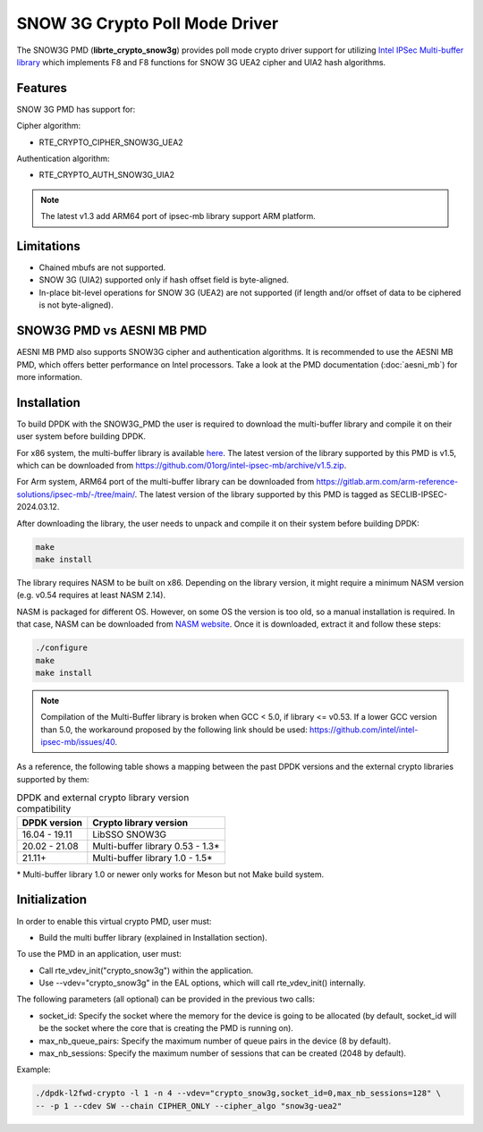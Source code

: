 ..  SPDX-License-Identifier: BSD-3-Clause
    Copyright(c) 2016-2019 Intel Corporation.

SNOW 3G Crypto Poll Mode Driver
===============================

The SNOW3G PMD (**librte_crypto_snow3g**) provides poll mode crypto driver support for
utilizing `Intel IPSec Multi-buffer library <https://github.com/01org/intel-ipsec-mb>`_
which implements F8 and F8 functions for SNOW 3G UEA2 cipher and UIA2 hash algorithms.

Features
--------

SNOW 3G PMD has support for:

Cipher algorithm:

* RTE_CRYPTO_CIPHER_SNOW3G_UEA2

Authentication algorithm:

* RTE_CRYPTO_AUTH_SNOW3G_UIA2

.. note::

   The latest v1.3 add ARM64 port of ipsec-mb library support ARM platform.

Limitations
-----------

* Chained mbufs are not supported.
* SNOW 3G (UIA2) supported only if hash offset field is byte-aligned.
* In-place bit-level operations for SNOW 3G (UEA2) are not supported
  (if length and/or offset of data to be ciphered is not byte-aligned).

SNOW3G PMD vs AESNI MB PMD
--------------------------

AESNI MB PMD also supports SNOW3G cipher and authentication algorithms.
It is recommended to use the AESNI MB PMD,
which offers better performance on Intel processors.
Take a look at the PMD documentation (:doc:`aesni_mb`) for more information.

Installation
------------

To build DPDK with the SNOW3G_PMD the user is required to download the multi-buffer
library and compile it on their user system before building DPDK.

For x86 system, the multi-buffer library is available
`here <https://github.com/01org/intel-ipsec-mb>`_.
The latest version of the library supported by this PMD is v1.5, which
can be downloaded from `<https://github.com/01org/intel-ipsec-mb/archive/v1.5.zip>`_.

For Arm system, ARM64 port of the multi-buffer library can be downloaded from
`<https://gitlab.arm.com/arm-reference-solutions/ipsec-mb/-/tree/main/>`_. The
latest version of the library supported by this PMD is tagged as SECLIB-IPSEC-2024.03.12.

After downloading the library, the user needs to unpack and compile it
on their system before building DPDK:

.. code-block:: console

    make
    make install

The library requires NASM to be built on x86. Depending on the library version,
it might require a minimum NASM version (e.g. v0.54 requires at least NASM 2.14).

NASM is packaged for different OS. However, on some OS the version is too old,
so a manual installation is required. In that case, NASM can be downloaded from
`NASM website <https://www.nasm.us/pub/nasm/releasebuilds/?C=M;O=D>`_.
Once it is downloaded, extract it and follow these steps:

.. code-block:: console

    ./configure
    make
    make install

.. note::

   Compilation of the Multi-Buffer library is broken when GCC < 5.0, if library <= v0.53.
   If a lower GCC version than 5.0, the workaround proposed by the following link
   should be used: `<https://github.com/intel/intel-ipsec-mb/issues/40>`_.

As a reference, the following table shows a mapping between the past DPDK versions
and the external crypto libraries supported by them:

.. _table_snow3g_versions:

.. table:: DPDK and external crypto library version compatibility

   =============  ================================
   DPDK version   Crypto library version
   =============  ================================
   16.04 - 19.11  LibSSO SNOW3G
   20.02 - 21.08  Multi-buffer library 0.53 - 1.3*
   21.11+         Multi-buffer library 1.0  - 1.5*
   =============  ================================

\* Multi-buffer library 1.0 or newer only works for Meson but not Make build system.

Initialization
--------------

In order to enable this virtual crypto PMD, user must:

* Build the multi buffer library (explained in Installation section).

To use the PMD in an application, user must:

* Call rte_vdev_init("crypto_snow3g") within the application.

* Use --vdev="crypto_snow3g" in the EAL options, which will call rte_vdev_init() internally.

The following parameters (all optional) can be provided in the previous two calls:

* socket_id: Specify the socket where the memory for the device is going to be allocated
  (by default, socket_id will be the socket where the core that is creating the PMD is running on).

* max_nb_queue_pairs: Specify the maximum number of queue pairs in the device (8 by default).

* max_nb_sessions: Specify the maximum number of sessions that can be created (2048 by default).

Example:

.. code-block:: console

    ./dpdk-l2fwd-crypto -l 1 -n 4 --vdev="crypto_snow3g,socket_id=0,max_nb_sessions=128" \
    -- -p 1 --cdev SW --chain CIPHER_ONLY --cipher_algo "snow3g-uea2"
